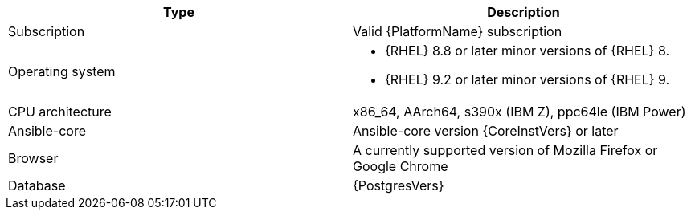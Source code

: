 //Tested system configuration snippet for RPM ENV A topologies
[options="header"]
|====
| Type | Description 
| Subscription | Valid {PlatformName} subscription
| Operating system 
a| 
* {RHEL} 8.8 or later minor versions of {RHEL} 8. 
* {RHEL} 9.2 or later minor versions of {RHEL} 9.
| CPU architecture | x86_64, AArch64, s390x (IBM Z), ppc64le (IBM Power)
| Ansible-core | Ansible-core version {CoreInstVers} or later
| Browser | A currently supported version of Mozilla Firefox or Google Chrome
| Database | {PostgresVers}
|====